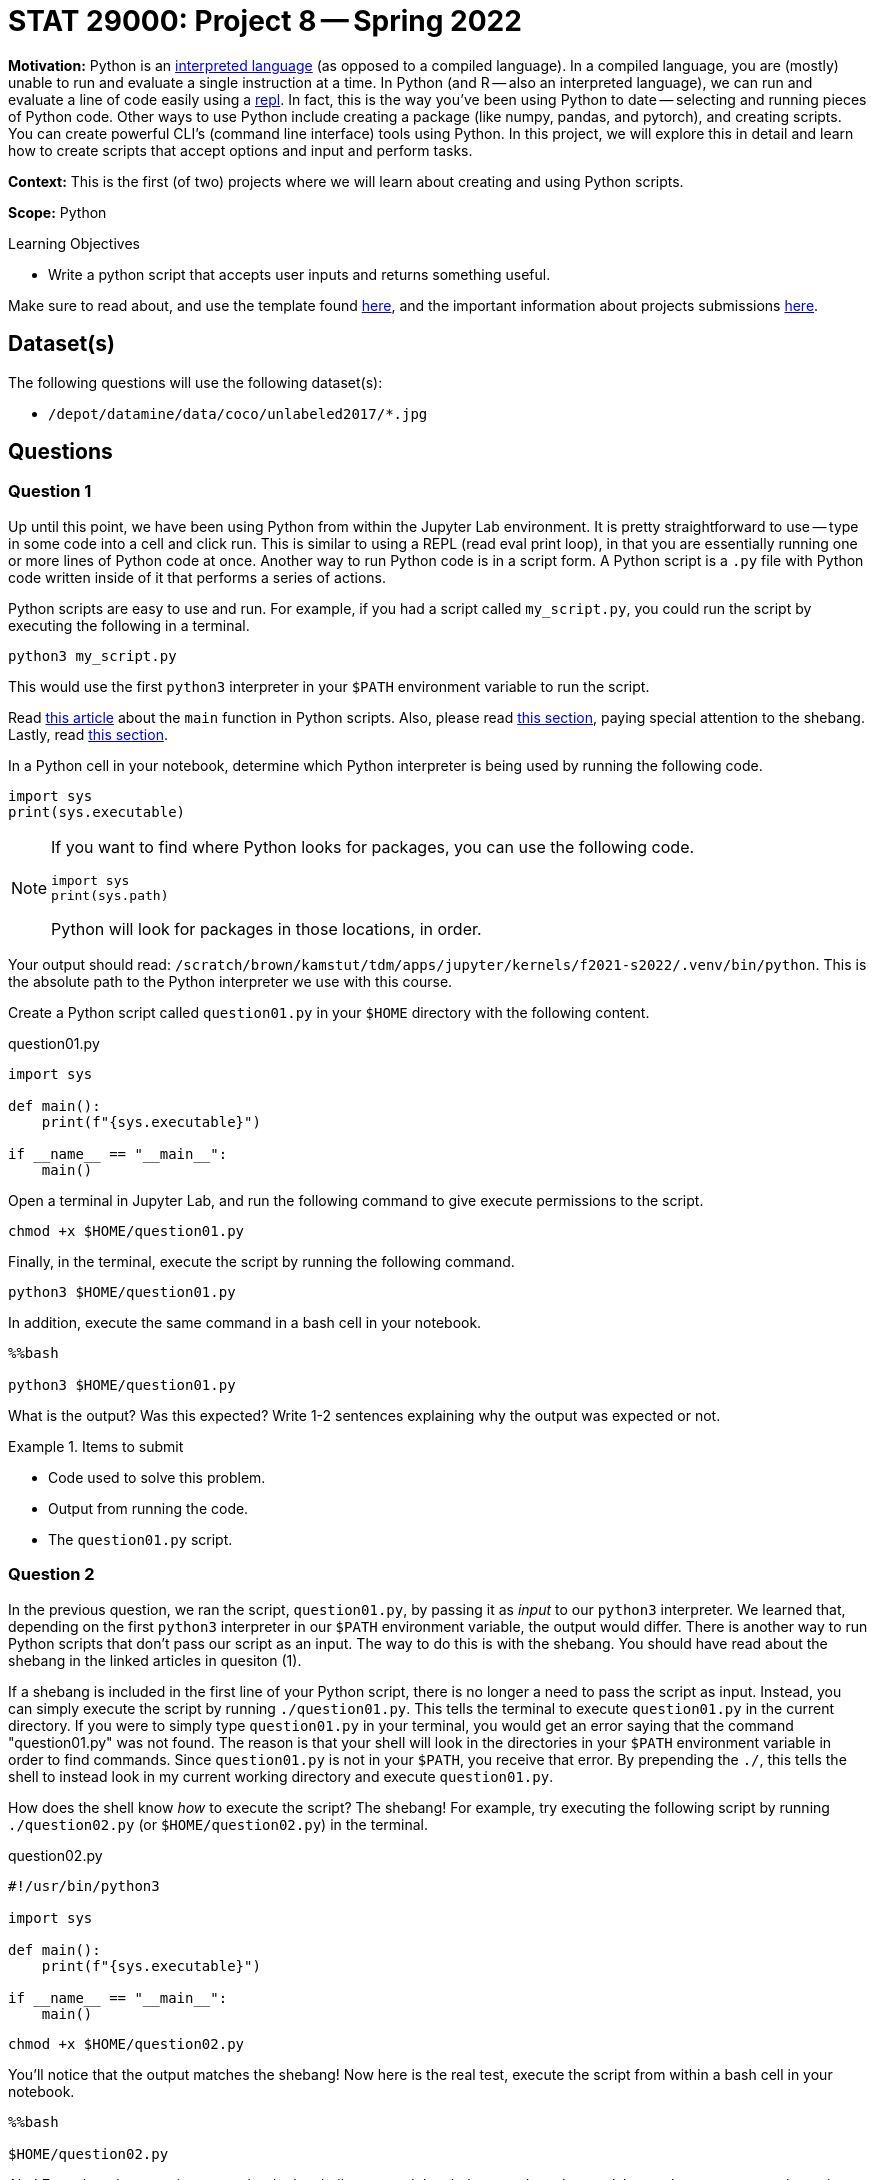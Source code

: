 = STAT 29000: Project 8 -- Spring 2022

**Motivation:** Python is an https://www.geeksforgeeks.org/internal-working-of-python/[interpreted language] (as opposed to a compiled language). In a compiled language, you are (mostly) unable to run and evaluate a single instruction at a time. In Python (and R -- also an interpreted language), we can run and evaluate a line of code easily using a https://en.wikipedia.org/wiki/Read-eval-print_loop[repl]. In fact, this is the way you've been using Python to date -- selecting and running pieces of Python code. Other ways to use Python include creating a package (like numpy, pandas, and pytorch), and creating scripts. You can create powerful CLI's (command line interface) tools using Python. In this project, we will explore this in detail and learn how to create scripts that accept options and input and perform tasks.

**Context:** This is the first (of two) projects where we will learn about creating and using Python scripts.

**Scope:** Python

.Learning Objectives
****
- Write a python script that accepts user inputs and returns something useful.  
****

Make sure to read about, and use the template found xref:templates.adoc[here], and the important information about projects submissions xref:submissions.adoc[here].

== Dataset(s)

The following questions will use the following dataset(s):

- `/depot/datamine/data/coco/unlabeled2017/*.jpg`

== Questions

=== Question 1

Up until this point, we have been using Python from within the Jupyter Lab environment. It is pretty straightforward to use -- type in some code into a cell and click run. This is similar to using a REPL (read eval print loop), in that you are essentially running one or more lines of Python code at once. Another way to run Python code is in a script form. A Python script is a `.py` file with Python code written inside of it that performs a series of actions.

Python scripts are easy to use and run. For example, if you had a script called `my_script.py`, you could run the script by executing the following in a terminal.

[source,bash]
----
python3 my_script.py
----

This would use the first `python3` interpreter in your `$PATH` environment variable to run the script.

Read https://realpython.com/python-main-function/[this article] about the `main` function in Python scripts. Also, please read https://realpython.com/run-python-scripts/#using-the-script-filename[this section], paying special attention to the shebang. Lastly, read xref:book:unix:scripts.adoc#shebang[this section].

In a Python cell in your notebook, determine which Python interpreter is being used by running the following code.

[source,python]
----
import sys
print(sys.executable)
----

[NOTE]
====
If you want to find where Python looks for packages, you can use the following code.

[source,python]
----
import sys
print(sys.path)
----

Python will look for packages in those locations, in order.
====

Your output should read: `/scratch/brown/kamstut/tdm/apps/jupyter/kernels/f2021-s2022/.venv/bin/python`. This is the absolute path to the Python interpreter we use with this course.

Create a Python script called `question01.py` in your `$HOME` directory with the following content.

.question01.py
[source,python]
----
import sys

def main():
    print(f"{sys.executable}")

if __name__ == "__main__":
    main()
----

Open a terminal in Jupyter Lab, and run the following command to give execute permissions to the script.

[source,bash]
----
chmod +x $HOME/question01.py
----

Finally, in the terminal, execute the script by running the following command.

[source,bash]
----
python3 $HOME/question01.py
----

In addition, execute the same command in a bash cell in your notebook.

[source,ipython]
----
%%bash

python3 $HOME/question01.py
----

What is the output? Was this expected? Write 1-2 sentences explaining why the output was expected or not.

.Items to submit
====
- Code used to solve this problem.
- Output from running the code.
- The `question01.py` script.
====

=== Question 2

In the previous question, we ran the script, `question01.py`, by passing it as _input_ to our `python3` interpreter. We learned that, depending on the first `python3` interpreter in our `$PATH` environment variable, the output would differ. There is another way to run Python scripts that don't pass our script as an input. The way to do this is with the shebang. You should have read about the shebang in the linked articles in quesiton (1). 

If a shebang is included in the first line of your Python script, there is no longer a need to pass the script as input. Instead, you can simply execute the script by running `./question01.py`. This tells the terminal to execute `question01.py` in the current directory. If you were to simply type `question01.py` in your terminal, you would get an error saying that the command "question01.py" was not found. The reason is that your shell will look in the directories in your `$PATH` environment variable in order to find commands. Since `question01.py` is not in your `$PATH`, you receive that error. By prepending the `./`, this tells the shell to instead look in my current working directory and execute `question01.py`.

How does the shell know _how_ to execute the script? The shebang! For example, try executing the following script by running `./question02.py` (or `$HOME/question02.py`) in the terminal.

.question02.py
[source,python]
----
#!/usr/bin/python3

import sys

def main():
    print(f"{sys.executable}")

if __name__ == "__main__":
    main()
----

[source,bash]
----
chmod +x $HOME/question02.py
----

You'll notice that the output matches the shebang! Now here is the real test, execute the script from within a bash cell in your notebook.

[source,ipython]
----
%%bash

$HOME/question02.py
----

Aha! Even though we are in our notebook, the shell respected the shebang and used `/usr/bin/python3` to execute the script. 

[IMPORTANT]
====
If you were to run `python3 question02.py` from within a bash cell, the output would rever to our course interpreter at `/scratch/brown/kamstut/tdm/apps/jupyter/kernels/f2021-s2022/.venv/bin/python` -- when passing the script to a particular interpreter, the shebang is ignored.
====

Okay, in this project, since the focus is on writing Python scripts, it is a good opportunity to have some fun and use some powerful, pre-built models to do fun things. The following code will use an image classification model to identify the content of a photo.

.question02_2.py
[source,python]
----
#!/usr/bin/python3

from transformers import ViTFeatureExtractor, ViTForImageClassification
from PIL import Image
import requests


def main():

    image = Image.open("/depot/datamine/data/coco/unlabeled2017/000000000008.jpg")

    feature_extractor = ViTFeatureExtractor.from_pretrained('google/vit-base-patch16-224')
    model = ViTForImageClassification.from_pretrained('google/vit-base-patch16-224')

    inputs = feature_extractor(images=image, return_tensors="pt")
    outputs = model(**inputs)
    logits = outputs.logits

    predicted_class_idx = logits.argmax(-1).item()
    print("Predicted class:", model.config.id2label[predicted_class_idx])


if __name__ == "__main__":
    main()
----

[source,bash]
----
chmod +x $HOME/question02_2.py
----

In a bash cell, execute the script.

[source,ipython]
----
%%bash

$HOME/question02_2.py
----

What happens? Did you expect this? Write 1-2 sentences explaining why you expected the output to be different. Finally, correct the script so that it runs correctly. In another bash cell, run the updated script.

[IMPORTANT]
====
Please ignore any red warnings you receive as a part of your output from running the corrected `question02_2.py` script.
====

[TIP]
====
If you want to see whether or not the results are accurate, you can display the image with the following code inside a code cell.

[source,python]
----
from IPython import display
display.Image("/depot/datamine/data/coco/unlabeled2017/000000000008.jpg")
----
====

.Items to submit
====
- Code used to solve this problem.
- Output from running the code.
- `question02.py` script.
- `question02_2.py` script.
====

=== Question 3

I hope that the previous two questions gave you a pretty solid understanding that if we want packages to be available when running a Python script, we need to use the appropriate shebang or Python interpreter. 

Right now, our script, `question02_2.py` is not very useful. No matter what we do it will continue to load up and analyze the same old image. That is pretty boring. One of the primary things you can do with scripts is read _arguments_ passed to the script and do something. For example, we passed the argument `question01.py` to the `python3` program. In the same way, we could, for example, pass an absolute path to an image to our script and have it print out the output for the given image! Our script would be much more useful. We could do things like:

[source,bash]
----
./my_script.py /depot/datamine/data/coco/unlabeled2017/000000000008.jpg
./my_script.py /depot/datamine/data/coco/unlabeled2017/000000000013.jpg
----

Copy your `question02_2.py` script to a new script called `question03.py`. Modify `question03.py` to accept a single argument, an absolute path to an image, and use that argument in place of the default `000000000008.jpg` image. Use `sys.argv` to accomplish this.

Test it out from within a bash cell in your notebook.

[source,ipython]
----
%%bash

$HOME/question03.py /depot/datamine/data/coco/unlabeled2017/000000000008.jpg
$HOME/question03.py /depot/datamine/data/coco/unlabeled2017/000000000013.jpg
$HOME/question03.py
----

[IMPORTANT]
====
If no argument is passed to `question03.py`, use the `000000000008.jpg` image as a default.
====

[IMPORTANT]
====
Make sure to import `sys` so you have access to the `sys.argv` variable.

[source,python]
----
import sys
----
====

.Items to submit
====
- Code used to solve this problem.
- Output from running the code.
====

=== Question 4

Typically, scripts or CLIs (command line interfaces) have a bunch of options. For example, you read about the various options of a tool like `grep` or `awk` by running the following in a terminal.

[source,bash]
----
man awk
man grep
----

For example, `grep` has the option, `-i` which makes the search case insensitive.

[source,bash]
----
grep -i 'ok' something.txt
----

In addition, often times options have both a long form or short form. For example `grep -f somefile.txt` is the same as `grep --file=somefile.txt`.

Create a new script called `question04.py` that accepts a single argument called `--detailed` or `-d`, in either short form or long form. If the flag is present, instead of using the "google/vit-base-patch16-224" model, which outputs 1 of 1000 classes, it will instead use the "microsoft/beit-base-patch16-224-pt22k-ft22k" model (see https://huggingface.co/microsoft/beit-base-patch16-224-pt22k-ft22k[here]) that will output 1 of the 21841 classes. Some examples of how the script should work are below.

[IMPORTANT]
====
Make sure to give your script executable permissions.

[source,bash]
----
chmod +x $HOME/question04.py
----
====

[source,ipython]
----
%%bash

./question04.py /depot/datamine/data/coco/unlabeled2017/000000000008.jpg --detailed
./question04.py /depot/datamine/data/coco/unlabeled2017/000000000008.jpg -d
./question04.py --detailed /depot/datamine/data/coco/unlabeled2017/000000000008.jpg 
./question04.py -d /depot/datamine/data/coco/unlabeled2017/000000000008.jpg
----

.Output
----
Predicted class: surfing, surfboarding, surfriding
Predicted class: surfing, surfboarding, surfriding
Predicted class: surfing, surfboarding, surfriding
Predicted class: surfing, surfboarding, surfriding
----

.Items to submit
====
- Code used to solve this problem.
- Output from running the code.
====

=== Question 5

As you can imagine, adding flags and options can blow up the logic and size of your script pretty quickly! Luckily, there is the `argparse` package. This package takes care of parsing and handling program input. https://docs.python.org/3/library/argparse.html[Here] are the official docs and https://docs.python.org/3/howto/argparse.html[here] is a decent tutorial on how to use it.

Use the `argparse` package to parse your arguments instead of using `sys.argv`. As long as the new version of your script accepts both the long and short forms of the `--detailed` flag, and uses `argparse`, you will receive full credit. However, please do you best to make the script as robust as possible! In addition, you _can_ change the behavior of the arguments as long as the details flags work. 

In bash cells, show at least 3 examples using your new script, `question05.py`, which uses `argparse` instead of `sys.argv`.

[TIP]
====
If you want a solid template, you may use the following code to start. You will need to tweak it in order to make it work, however, it is a decent place to start.

[source,python]
----
import argparse
import pandas as pd

def main():
	parser = argparse.ArgumentParser()
	subparsers = parser.add_subparsers(help="possible commands", dest="command")
	some_parser = subparsers.add_parser("something", help="")
	some_parser.add_argument("-o", "--output", help="directory to output file(s) to")

	if len(sys.argv) == 1:
		parser.print_help()
		sys.exit(1)

	args = parser.parse_args()

	if args.command == "something":
		something()

if __name__ == "__main__":
	main()
----

An accompanying set of tests would be:

[source,ipython]
----
%%bash

./question05.py classify /depot/datamine/data/coco/unlabeled2017/000000000008.jpg
./question05.py classify /depot/datamine/data/coco/unlabeled2017/000000000008.jpg --detailed
./question05.py classify /depot/datamine/data/coco/unlabeled2017/000000000008.jpg -d
----

.Output
----
Predicted class: surfing, surfboarding, surfriding
Predicted class: seashore, coast, seacoast, sea-coast
Predicted class: seashore, coast, seacoast, sea-coast
----
====

.Items to submit
====
- Code used to solve this problem.
- Output from running the code.
====

[WARNING]
====
_Please_ make sure to double check that your submission is complete, and contains all of your code and output before submitting. If you are on a spotty internet connect    ion, it is recommended to download your submission after submitting it to make sure what you _think_ you submitted, was what you _actually_ submitted.
                                                                                                                             
In addition, please review our xref:book:projects:submissions.adoc[submission guidelines] before submitting your project.
====
